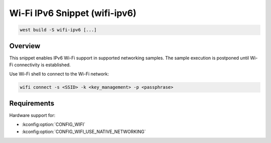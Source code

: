 .. _snippet-wifi-ipv6:

Wi-Fi IPv6 Snippet (wifi-ipv6)
##############################

.. code-block:: console

   west build -S wifi-ipv6 [...]

Overview
********

This snippet enables IPv6 Wi-Fi support in supported networking samples.
The sample execution is postponed until Wi-Fi connectivity is established.

Use Wi-Fi shell to connect to the Wi-Fi network:

.. code-block:: console

   wifi connect -s <SSID> -k <key_management> -p <passphrase>

Requirements
************

Hardware support for:

- :kconfig:option:`CONFIG_WIFI`
- :kconfig:option:`CONFIG_WIFI_USE_NATIVE_NETWORKING`
